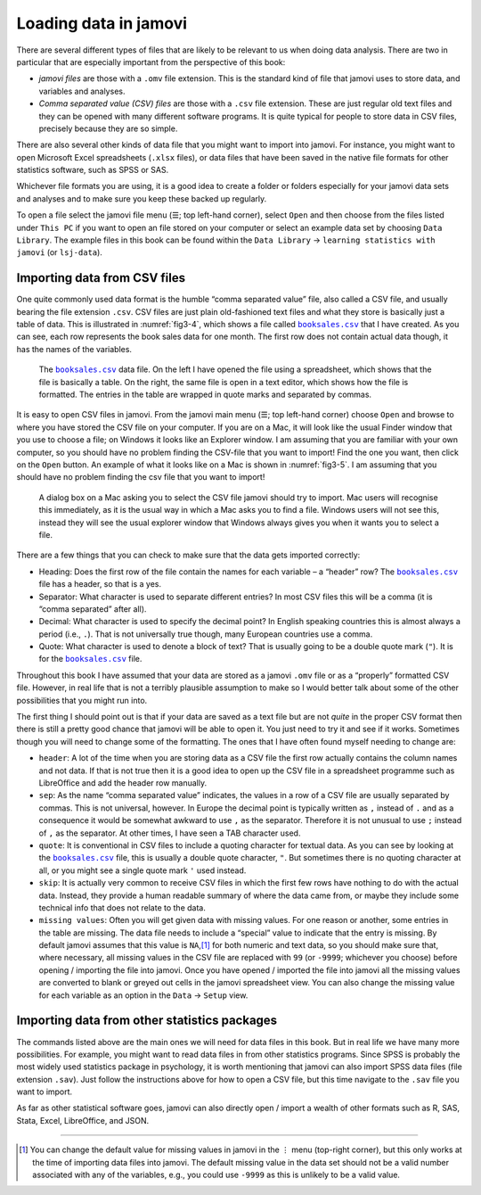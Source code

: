 .. sectionauthor:: `Danielle J. Navarro <https://djnavarro.net/>`_ and `David R. Foxcroft <https://www.davidfoxcroft.com/>`_

Loading data in jamovi
----------------------

There are several different types of files that are likely to be
relevant to us when doing data analysis. There are two in particular
that are especially important from the perspective of this book:

-  *jamovi files* are those with a ``.omv`` file extension. This is the
   standard kind of file that jamovi uses to store data, and variables
   and analyses.

-  *Comma separated value (CSV) files* are those with a ``.csv`` file
   extension. These are just regular old text files and they can be
   opened with many different software programs. It is quite typical for
   people to store data in CSV files, precisely because they are so
   simple.

There are also several other kinds of data file that you might want to
import into jamovi. For instance, you might want to open Microsoft Excel
spreadsheets (``.xlsx`` files), or data files that have been saved in the
native file formats for other statistics software, such as SPSS or SAS.

Whichever file formats you are using, it is a good idea to create a folder or
folders especially for your jamovi data sets and analyses and to make sure
you keep these backed up regularly.

To open a file select the jamovi file menu (``☰``; top left-hand corner),
select ``Open`` and then choose from the files listed under ``This PC`` if you
want to open an file stored on your computer or select an example data set by
choosing ``Data Library``. The example files in this book can be found within
the ``Data Library`` → ``learning statistics with jamovi`` (or ``lsj-data``).


Importing data from CSV files
~~~~~~~~~~~~~~~~~~~~~~~~~~~~~

One quite commonly used data format is the humble “comma separated value” file,
also called a CSV file, and usually bearing the file extension ``.csv``. CSV
files are just plain old-fashioned text files and what they store is basically
just a table of data. This is illustrated in :numref:`fig3-4`, which shows a
file called |booksales|_ that I have created. As you can see, each row
represents the book sales data for one month. The first row does not contain
actual data though, it has the names of the variables.

.. ----------------------------------------------------------------------------

.. figure:: ../_images/fig3-4.*
   :alt: |booksales| data file
   :name: fig3-4

   The |booksales|_ data file. On the left I have opened the file using a 
   spreadsheet, which shows that the file is basically a table. On the right,
   the same file is open in a text editor, which shows how the file is 
   formatted. The entries in the table are wrapped in quote marks and separated 
   by commas.

.. ----------------------------------------------------------------------------

It is easy to open CSV files in jamovi. From the jamovi main menu (``☰``; top
left-hand corner) choose ``Open`` and browse to where you have stored the CSV
file on your computer. If you are on a Mac, it will look like the usual Finder
window that you use to choose a file; on Windows it looks like an Explorer
window. I am assuming that you are familiar with your own computer, so you
should have no problem finding the CSV-file that you want to import! Find the
one you want, then click on the ``Open`` button. An example of what it looks
like on a Mac is shown in :numref:`fig3-5`. I am assuming that you should have
no problem finding the csv file that you want to import! 

.. ----------------------------------------------------------------------------

.. figure:: ../_images/fig3-5.*
   :alt: CSV file in on MacOS
   :name: fig3-5

   A dialog box on a Mac asking you to select the CSV file jamovi should try to 
   import. Mac users will recognise this immediately, as it is the usual way in 
   which a Mac asks you to find a file. Windows users will not see this,
   instead they will see the usual explorer window that Windows always gives 
   you when it wants you to select a file.
   
.. ----------------------------------------------------------------------------

There are a few things that you can check to make sure that the data
gets imported correctly:

-  Heading: Does the first row of the file contain the names for each
   variable – a “header” row? The |booksales|_ file has a header,
   so that is a yes.

-  Separator: What character is used to separate different entries? In
   most CSV files this will be a comma (it is “comma separated” after
   all).

-  Decimal: What character is used to specify the decimal point? In
   English speaking countries this is almost always a period (i.e.,
   ``.``). That is not universally true though, many European countries
   use a comma.

-  Quote: What character is used to denote a block of text? That is
   usually going to be a double quote mark (``"``). It is for the
   |booksales|_ file.

Throughout this book I have assumed that your data are stored as a jamovi
``.omv`` file or as a “properly” formatted CSV file. However, in real
life that is not a terribly plausible assumption to make so I would better
talk about some of the other possibilities that you might run into.

The first thing I should point out is that if your data are saved as a
text file but are not *quite* in the proper CSV format then there is still
a pretty good chance that jamovi will be able to open it. You just need
to try it and see if it works. Sometimes though you will need to change
some of the formatting. The ones that I have often found myself needing to
change are:

-  ``header``: A lot of the time when you are storing data as a CSV file
   the first row actually contains the column names and not data. If
   that is not true then it is a good idea to open up the CSV file in a
   spreadsheet programme such as LibreOffice and add the header row
   manually.

-  ``sep``: As the name “comma separated value” indicates, the values in
   a row of a CSV file are usually separated by commas. This is not
   universal, however. In Europe the decimal point is typically written
   as ``,`` instead of ``.`` and as a consequence it would be somewhat
   awkward to use ``,`` as the separator. Therefore it is not unusual to
   use ``;`` instead of ``,`` as the separator. At other times, I have
   seen a TAB character used.

-  ``quote``: It is conventional in CSV files to include a quoting
   character for textual data. As you can see by looking at the
   |booksales|_ file, this is usually a double quote character,
   ``"``. But sometimes there is no quoting character at all, or you
   might see a single quote mark ``'`` used instead.

-  ``skip``: It is actually very common to receive CSV files in which the
   first few rows have nothing to do with the actual data. Instead, they
   provide a human readable summary of where the data came from, or
   maybe they include some technical info that does not relate to the
   data.

-  ``missing values``: Often you will get given data with missing values.
   For one reason or another, some entries in the table are missing. The
   data file needs to include a “special” value to indicate that the
   entry is missing. By default jamovi assumes that this value is
   ``NA``,\ [#]_ for both numeric and text data, so you should make
   sure that, where necessary, all missing values in the CSV file are
   replaced with ``99`` (or ``-9999``; whichever you choose) before
   opening / importing the file into jamovi. Once you have opened /
   imported the file into jamovi all the missing values are converted to
   blank or greyed out cells in the jamovi spreadsheet view. You can
   also change the missing value for each variable as an option in the
   ``Data`` → ``Setup`` view.

Importing data from other statistics packages
~~~~~~~~~~~~~~~~~~~~~~~~~~~~~~~~~~~~~~~~~~~~~

The commands listed above are the main ones we will need for data files in
this book. But in real life we have many more possibilities. For
example, you might want to read data files in from other statistics
programs. Since SPSS is probably the most widely used statistics package
in psychology, it is worth mentioning that jamovi can also import SPSS
data files (file extension ``.sav``). Just follow the instructions above
for how to open a CSV file, but this time navigate to the ``.sav`` file
you want to import.

As far as other statistical software goes, jamovi can also directly open
/ import a wealth of other formats such as R, SAS, Stata, Excel,
LibreOffice, and JSON.


--------

.. [#]
   You can change the default value for missing values in jamovi in the ``⋮``
   menu (top-right corner), but this only works at the time of importing data 
   files into jamovi. The default missing value in the data set should not be
   a valid number associated with any of the variables, e.g., you could use 
   ``-9999`` as this is unlikely to be a valid value. 

.. ----------------------------------------------------------------------------

.. |booksales|                         replace:: ``booksales.csv``
.. _booksales:                         ../../_statics/data/booksales.csv

.. |ID|                                image:: ../_images/variable-id.*
   :width: 16px
 
.. |continuous|                        image:: ../_images/variable-continuous.*
   :width: 16px
 
.. |nominal|                           image:: ../_images/variable-nominal.*
   :width: 16px
 
.. |ordinal|                           image:: ../_images/variable-ordinal.*
   :width: 16px
